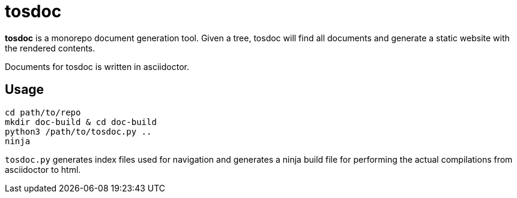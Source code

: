 = tosdoc

**tosdoc** is a monorepo document generation tool. Given a tree, tosdoc will find all documents
and generate a static website with the rendered contents.

Documents for tosdoc is written in asciidoctor.

== Usage

[source, sh]
----
cd path/to/repo
mkdir doc-build & cd doc-build
python3 /path/to/tosdoc.py ..
ninja
----

`tosdoc.py` generates index files used for navigation and generates a ninja build file for performing
the actual compilations from asciidoctor to html.